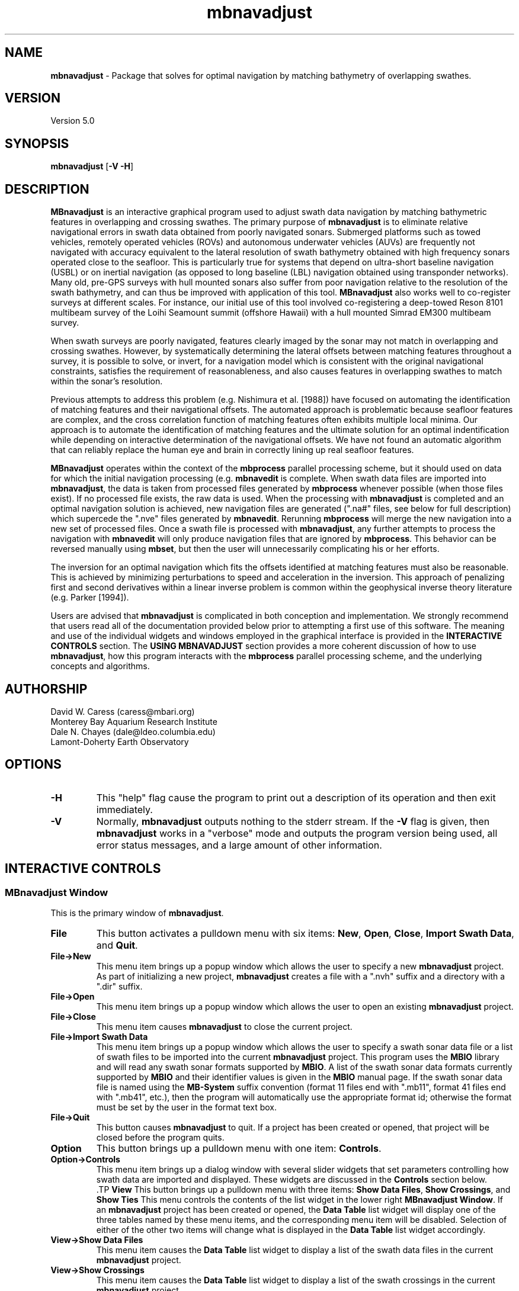.TH mbnavadjust l "16 May 2006" "MB-System 5.0" "MB-System 5.0"
.SH NAME
\fBmbnavadjust\fP - Package that solves for optimal navigation by
matching bathymetry of overlapping swathes.

.SH VERSION
Version 5.0

.SH SYNOPSIS
\fBmbnavadjust\fP [\fB-V -H\fP] 

.SH DESCRIPTION
\fBMBnavadjust\fP is an interactive graphical program used to
adjust swath data navigation by matching bathymetric features
in overlapping and crossing swathes. The primary purpose of
\fBmbnavadjust\fP is to eliminate relative navigational errors in swath
data obtained from poorly navigated sonars. Submerged platforms
such as towed vehicles, remotely operated vehicles (ROVs) and
autonomous underwater vehicles (AUVs) are frequently not navigated 
with accuracy equivalent to the lateral resolution of 
swath bathymetry obtained with high frequency sonars operated
close to the seafloor. This is  particularly true for systems
that depend on ultra-short baseline navigation (USBL) or on
inertial navigation (as opposed to long baseline (LBL) navigation
obtained using transponder networks). Many old, pre-GPS surveys with 
hull mounted sonars also suffer from poor navigation relative to the 
resolution of the swath bathymetry, and can thus be improved with 
application of this tool. \fBMBnavadjust\fP also works well to 
co-register surveys at different scales. For instance, our
initial use of this tool involved co-registering a deep-towed Reson
8101 multibeam survey of the Loihi Seamount summit (offshore Hawaii)
with a hull mounted Simrad EM300 multibeam survey. 

When swath surveys are poorly navigated, features clearly imaged
by the sonar may not match in overlapping and crossing swathes.
However, by systematically determining the lateral offsets between
matching features throughout a survey, it is possible to solve,
or invert, for a navigation model which is consistent with the
original navigational constraints, satisfies the requirement
of reasonableness, and also causes features in overlapping swathes
to match within the sonar's resolution. 

Previous attempts to address this problem (e.g. Nishimura et al. [1988])
have focused on automating the identification of matching features
and their navigational offsets. The automated approach is 
problematic because seafloor features are complex, and the
cross correlation function of matching features often exhibits
multiple local minima. Our approach is to automate the identification
of matching features and the ultimate solution for an optimal
indentification while depending on interactive determination of
the navigational offsets. We have not found an automatic algorithm
that can reliably replace the human eye and brain in correctly 
lining up real seafloor features.

\fBMBnavadjust\fP operates within the context of the \fBmbprocess\fP
parallel processing scheme, but it should used on data for which
the initial navigation processing (e.g. \fBmbnavedit\fP is complete.
When swath data files are imported into \fBmbnavadjust\fP, the data is
taken from processed files generated by \fBmbprocess\fP whenever
possible (when those files exist). If no processed file exists,
the raw data is used. When the processing with \fBmbnavadjust\fP
is completed and an optimal navigation solution is achieved, new
navigation files are generated (".na#" files, see below for full
description) which supercede the ".nve" files
generated by \fBmbnavedit\fP. Rerunning \fBmbprocess\fP will merge
the new navigation into a new set of processed files. Once
a swath file is processed with \fBmbnavadjust\fP, any further attempts
to process the navigation with \fBmbnavedit\fP will only produce
navigation files that are ignored by \fBmbprocess\fP. This behavior
can be reversed manually using \fBmbset\fP, but then the user will
unnecessarily complicating his or her efforts.

The inversion for an optimal navigation which fits the offsets identified
at matching features must also be reasonable. This is achieved by
minimizing perturbations to speed and acceleration in the inversion.
This approach of penalizing first and second derivatives within
a linear inverse problem is common within the geophysical
inverse theory literature (e.g. Parker [1994]).

Users are advised that \fBmbnavadjust\fP is complicated in both
conception and implementation. We strongly recommend that users
read all of the documentation provided below prior to attempting
a first use of this software.
The meaning and use of the individual widgets and windows employed in
the graphical interface is provided in the \fBINTERACTIVE CONTROLS\fP
section. The \fBUSING MBNAVADJUST\fP section provides a more coherent 
discussion of how to use \fBmbnavadjust\fP, how this program interacts
with the \fBmbprocess\fP parallel processing scheme, and the underlying
concepts and algorithms.

.SH AUTHORSHIP
David W. Caress (caress@mbari.org)
.br
  Monterey Bay Aquarium Research Institute
.br
Dale N. Chayes (dale@ldeo.columbia.edu)
.br
  Lamont-Doherty Earth Observatory

.SH OPTIONS
.TP
.B \-H
This "help" flag cause the program to print out a description
of its operation and then exit immediately.
.TP
.B \-V
Normally, \fBmbnavadjust\fP outputs nothing to the stderr stream.
If the \fB-V\fP flag is given, then \fBmbnavadjust\fP 
works in a "verbose" mode and
outputs the program version being used, all error status messages, 
and a large amount of other information.

.SH INTERACTIVE CONTROLS

.SS MBnavadjust Window
This is the primary window of \fBmbnavadjust\fP.

.TP
.B File
This button activates a pulldown menu with six items:
\fBNew\fP, \fBOpen\fP, \fBClose\fP, 
\fBImport Swath Data\fP, and \fBQuit\fP. 

.TP
.B File->New
This menu item brings up a popup window which allows the user to
specify a new \fBmbnavadjust\fP project. As part of initializing
a new project, \fBmbnavadjust\fP creates a file with a ".nvh"
suffix and a directory with a ".dir" suffix.
.TP
.B File->Open
This menu item brings up a popup window which allows the user to
open an existing \fBmbnavadjust\fP project.
.TP
.B File->Close
This menu item causes \fBmbnavadjust\fP to close the current project.
.TP
.B File->Import Swath Data
This menu item brings up a popup window which allows the user to
specify a swath sonar data file or a list of 
swath files to be imported into the current
\fBmbnavadjust\fP project.
This program uses the \fBMBIO\fP library and 
will read any swath sonar 
formats supported by \fBMBIO\fP. A list of the swath sonar data
formats currently supported by \fBMBIO\fP and their
identifier values is given in the \fBMBIO\fP manual page. 
If the swath sonar data file is named using the \fBMB-System\fP
suffix convention (format 11 files end with ".mb11", format
41 files end with ".mb41", etc.), then the program will
automatically use the appropriate format id; otherwise the
format must be set by the user in the format text box.
.TP
.B File->Quit
This button causes \fBmbnavadjust\fP to quit. If a project has been
created or opened, that project will be closed before the program
quits.
.TP
.B Option
This button brings up a pulldown menu with one item: \fBControls\fP.
.TP
.B Option->Controls
This menu item brings up a dialog window with several slider widgets
that set parameters controlling how swath data are imported and displayed.
These widgets are discussed in the \fBControls\fP section below.
 .TP
.B View
This button brings up a pulldown menu with three items: 
\fBShow Data Files\fP, \fBShow Crossings\fP, and \fBShow Ties\fP
This menu controls the contents of the list widget in the lower
right \fBMBnavadjust Window\fP. If an \fBmbnavadjust\fP project
has been created or opened, the \fBData Table\fP list 
widget will display one of
the three tables named by these menu items, and the corresponding
menu item will be disabled. Selection of either of the other two
items will change what is displayed in the \fBData Table\fP list
widget accordingly.
.TP
.B View->Show Data Files
This menu item causes the \fBData Table\fP list widget to display a list of the swath
data files in the current \fBmbnavadjust\fP project. 
.TP
.B View->Show Crossings
This menu item causes the \fBData Table\fP list widget to display a list of the swath
crossings in the current \fBmbnavadjust\fP project. 
.TP
.B View->Show Ties
This menu item causes the \fBData Table\fP list widget to display a list of the tie points
in the current \fBmbnavadjust\fP project. 
.TP
.B Action
This button brings up a pulldown menu with four items: 
\fBFix File\fP, \fBUnfix File\fP, \fBGenerate Contours\fP, \fBAnalyze Crossings\fP, 
and \fBInvert Navigation\fP
This menu controls the contents of the list widget in the lower
right \fBMBnavadjust Window\fP. If an \fBmbnavadjust\fP project
has been created or opened, the \fBData Table\fP list 
widget will display one of
the three tables named by these menu items, and the corresponding
menu item will be disabled. Selection of either of the other two
items will change what is displayed in the \fBData Table\fP list
widget accordingly.
.TP
.B Action->Fix File
This menu item causes \fBmbnavadjust\fP to treat the navigation of
a selected swath data file as fixed. This option is only activated
when the \fBData Table\fP list widget shows a list of the imported
swath files and one currently unfixed file has been selected by
clicking in that list.
.TP
.B Action->Unfix File
This menu item causes \fBmbnavadjust\fP to treat the navigation of
a selected swath data file as unfixed. This option is only activated
when the \fBData Table\fP list widget shows a list of the imported
swath files and one currently fixed file has been selected by
clicking in that list.
.TP
.B Action->Generate Contours
This menu item causes \fBmbnavadjust\fP to pre-generate contours
for all data sections that are currently associated with crossings.
This will greatly increase the speed with which crossings are
loaded into the "Nav Err" window. This process will likely take
a long time.
.TP
.B Action->Analyze Crossings
This menu item causes \fBmbnavadjust\fP to load and display the first
crossing in the "Nav Err" window.
.TP
.B Action->Invert Navigation
This menu item causes \fBmbnavadjust\fP to invert for an optimal
navigation solution that fits the offsets defined at the navigation
tie points while minimizing speed and acceleration. This option is
only activated when all of the crossings in the current
\fBmbnavadjust\fP project have been analyzed interactively.
.TP
.B About
This button brings up a pulldown menu with one item: \fBAbout\fP.
.TP
.B About->About
This menu item brings up a popup window that displays the program's
name, authors, and version. Clicking the \fBDismiss\fP button will
close the window.
.TP
.B Data Table
This list widget displays one of three tables of information regarding
the current \fBmbnavadjust\fP project. These tables are a list of the
imported swath data files, a list of the identified crossing swathes, and
a list of the navigation tie points defined interactively by the user.
The \fBView\fP pulldown menu allows the user to set which table is displayed.

The file list will look something like:
.br
 0   15  free  0.0  0.0 mbari_1998_53.mb57
 1    4  free  0.0  0.0 mbari_1998_54.mb57
 2    2  free  0.0  0.0 mbari_1998_55.mb57
 3    2  free  0.0  0.0 mbari_1998_56.mb57
 4   16  free  0.0  0.0 mbari_1998_57.mb57
 5    4 fixed  0.0  0.0 mbari_1998_58.mb57
 6    3  free  0.0  0.0 mbari_1998_59.mb57
 7    3  free  0.0  0.0 mbari_1998_60.mb57
 8   13  free  0.0  0.0 mbari_1998_61.mb57
.br
Here the first column is the file counter and the second is
the number of sections extracted from this file. The third
column normally is "free", but may show "fixed" if the navigation
for a file has been set to be fixed (this forces \fBmbnavadjust\fP 
to adjust the other swath data navigation relative to that of the
fixed file or files).The fourth and fifth columns show any heading
or roll bias offsets in degrees applied to the swath data for that file. 
The sixth column gives the name of the swath data file imported into
\fBmbnavadjust\fP. Note that the name shown here is that of the "raw"
swath file. The data imported by \fBmbnavadjust\fP is, 
if possible, extracted from a "processed" swath file 
generated by \fBmbprocess\fP rather than the
associated "raw" file.

The crossing list will look something like:
.br
 *    0 001:000 000:013  1
 -    1 001:001 000:013  0
 *    2 002:000 001:002  3
 *    3 002:001 001:000  1
 *    4 002:001 001:001  1
 U    5 002:001 001:002  0
 *    6 004:000 003:001  1
.br
Here the first column indicates the processing status for the
crossing. If the status flag is "U", then no tie points have been
set for the crossing, but the crossing has also not been explicitely
skipped. New crossings always show a "U" flag prior to being
inspected by a user. The second column is the crossing counter. The
third and fourth columns identify the swath data sections that overlap
in this crossing. Each are identified by their file id and section id
separated by ":". The fifth, and last column gives the number of tie
points that have been defined for each crossing. New crossings always
begin with 0 tie points prior to be inspected by a user.

The tie point list will look something like:
.br
    0  0 001:000:01 000:013:03     0.00     0.00     0.56    -0.30
    2  0 002:000:04 001:002:03   -19.47   -25.96     5.66    15.07
    2  1 002:000:06 001:002:01   -12.97     6.49     1.04    -3.37
    2  2 002:000:05 001:002:02   -12.97     6.49    -0.09    -7.26
    3  0 002:001:04 001:000:00     0.00     0.00    -1.87     0.91
    4  0 002:001:02 001:001:02    -6.41     6.41    -0.59    -1.93
    6  0 004:000:02 003:001:01     0.00     0.00     0.00    -0.62
.br
Here the first column indicates the crossing which contains the tie point,
and the second column shows which tie point (of those defined for that
crossing) is displayed in a particular line. The third and fourth columns
identify the navigation control points of the tie point. The navigation
control points are specified by file, section, and nav point numbers separated
by ":". The fifth and sixth columns are the longitude and latitude offsets (in
meters) set interactively by the user. These represent the distance the second
navigation control point must be moved relative to the first in order to make
the bathymetry in the two swathes match. The last two columns are nonzero only
after an inversion for an optimal navigation solution has been performed. These
represent the residual, or difference, between the offset calculated for this tie
point in the inversion and that set by the user 
(displayed in the fifth and sixth columns).

If the file list is displayed and one file is selected by clicking in
the list, then the user can fix or unfix the navigation of that file using
the <Action->Fix File> or <Action->Unfix File> pulldown menu items.
If either the crossing list or the tie point list are displayed, selecting
one crossing or one tie point by clicking in the list widget will cause
the specified crossing to be loaded and displayed in the \fBNav Err\fP
window.

.SS Controls Window
This dialog window is brought up by clicking the \fBOption->Controls\fP
menu item in the \fBMBnavadjust Window\fP. This window includes two slider
widgets setting data importation parameters, four slider widgets setting 
data display parameters, a button to apply any changes, and a button to
dismiss the window.

.TP
.B Max Section Length (km)
When \fBmbnavadjust\fP imports swath data, it breaks each data file
up into a set of sections, or pieces. The geographical coverages of all sections 
are then compared to determine where swathes overlap or cross. This control
sets the section track length. The ideal section length varies with the sonar
altitude and ping rate. If the section length is too short, there will be too
many small sections and an excessive number of crossings to analyze. If the
section length is too large, individual sections will be slow to load and display.
.TP
.B Max # Soundings in Section
This slider widget sets an additional or alternative control on swath data section size: the
maximum number of soundings (not pings) that may be included in a given section. For some
datasets, it may be more convenient to use the number of soundings rather than the track
length as the criterea for breaking files up into sections.
.TP
.B Decimation
When swath bathymetry sections are displayed in the \fBNav Err\fP window,
the primary display consists of bathymetric contours. 
The time required for calculating these
contours is linear with the number of soundings. This slider allows users to 
decimate the pings used for the contour displays. If the decimation is set
to 1, all soundings are used. If the decimation is set to 2, the soundings from
every second ping are used for contouring.
.TP
.B Contour Interval (m)
This slider widget sets the depth interval in meters for the bathymetric contours.
.TP
.B Color Interval (m)
This slider widget sets the the depth interval in meters at which the
color of the bathymetric contours changes. The contours are generated in four
colors: black, red, green, and blue. The color interval should be a multiple
of the contour interval.
.TP
.B Tick Interval (m)
This slider widget sets the depth interval in meters at which contours have
downhill facing tickmarks. The tick interval should be a multiple of the contour
interval.
.TP
.B Precision (m)
This slider widget sets the target inversion precision in meters as measured
by the standard deviation misfit of the tie point offsets. See the Details of 
the Inversion section below to learn how this value affects the inversion.
.TP
.B Apply
This button applies any changed values in the slider widgets of the \fBControls Window\fP.
If the \fBControls Window\fP is closed without the \fBApply\fP button being clicked, all
changes to the values controlled by the sliders are lost.
.TP
.B Dismiss
This button closes the \fBControls Window\fP.

.SS Nav Err Window
This window allows users to interactively inspect crossing swathes,
define navigation tie points where bathymetric features can be matched,
and set the navigation offsets at those tie points. This window can
be brought up in a number of ways. If one pulls down the
menu option <Action->Analyze Crossings>, then the "Nav Error" window 
will come up with the first crossing loaded. Alternatively, if the
<View->Show Crossings> menu item has been selected so that a table of
crossings is displayed, clicking once on any of the crossing items in
this tabel will bring up the  "Nav Error" window with that crossing loaded.
Similarly, if tie points have been established and the tie point table
displayed by selecting the <View->Show Ties> menu item, then clicking on
any of the tie items this table will bring up the "Nav Error" window 
and load the crossing that includes the selected tie point. If the
"Nav Error" window is already displayed, clicking on crossing or tie items
in the display tables will load the selected crossing in place of whatever
crossing was previously shown.

The Nav Err window includes a number of button widgets and two display
canvases. The larger display to the right shows bathymetric contour maps
of the overlapping swathes overlain by navigation tracks and any tie points
that have been defined for the current crossing. The smaller canvas on the
lower left shows the RMS bathymetry misfit between the two swathes. 

.TP
.B Contour Display
This canvas displays color bathymetric contours from both overlapping
swathes in the current swath crossing. Initially, the display is scaled
so that the entire area covered by the current crossing is visible. The 
bathymetric contours of the second swath can be moved relative to those
of the first by dragging with the left mouse button in the canvas. The
current navigational offset changes as the contours shift. The location 
of the current offset also changes simultaneously on the misfit plot. The
user can display a subregion of the current map by dragging a rectangle in the canvas 
with the middle mouse button. This zoom operation can be repeated as many times
as desired. The right mouse button is used to set the location of the current
navigational tie point. When the right mouse button is clicked on a point in
the contour map, the closest navigation control points from each swath to 
that position are selected for the current tie point. In practice, the user
should right-click on the bathymetric feature being matched to set the
tie point correctly.
.TP
.B Misfit Display
This canvas shows a color two dimensional plot of the RMS bathymetric misfit
between the two overlapping swathes. The misfit is shown as a function
of relative lateral offsets between the two  swathes.  Put
another  way,  the misfit plot shows how good, or bad, the
misfit becomes as one moves one swath relative to another.
The  lowest misfit values are shown in red; higher misfits
are shown in blues to purples. The location of the minimum
misfit  is  marked by a black "X", and the location of the
current navigation offset is shown by a small  red  square
with a black outline. If an inversion has been performed, a
small black "+" will mark the location of the offset calculated
by the inversion. If a user clicks in the Misfit Display, the
location of the cursor is taken as the new navigation offset
and the red square moves to that location. Simultaneously, the
bathymetric contours in the Contour Display shift to reflect
the new offset.
.TP
.B Settings
This button brings up a pulldown menu with two items: \fPBiases\fP and \fBContoursB
.TP
.B Settings->Biases
This menu item brings up a dialog window with several slider widgets
that set roll and heading bias values.
These widgets are discussed in the \fBBiases\fP section below.
.TP
.B Settings->Contours
This menu item brings up a dialog window with several slider widgets
that set parameters controlling how swath data are imported and displayed.
These widgets are discussed in the \fBControls\fP section above.
.TP
.B Previous
Clicking this button causes the Nav Err window to load and display the previous crossing.
.TP
.B Next
Clicking this button causes the Nav Err window to load and display the next crossing.
.TP
.B Next Unset
Clicking this button causes the Nav Err window to load and display the next crossing which
has no tie points set and has not been explicitely skipped.
.TP
.B Full Size
Clicking this button causes the contour display to resize so that it shows the entire area
covered by the swath sections in the current crossing.
.TP
.B Select Tie
If more than one navigation tie point has been defined for a crossing,
then only one tie point can be active at any time. The navigation control points of the
active tie points will be displayed as red boxes, and those of any inactive
tie points will be shown as smaller red boxes. This button changes the active tie point.
Repeatedly clicking this button will cycle through all of the tie points in the
current crossing. Note that each tie point has its own offset defined, so in general
the positions of the bathymetric contours will change as the active tie point changes.
.TP
.B Set Offset
This very important button causes the current navigational offset to be set for the
current tie point and crossing. This button is the only way that the navigational offsets
are actually applied to the \fBmbnavadjust\fP project. If the user closes the Nav Err window, 
changes the loaded crossing, or changes the active tie point without clicking <Set Offset>,
whatever navigational offset was viewed will be lost. Tie points are displayed in yellow
once they are set, and in red when either the navigational offset or the navigation
points have been changed but not yet set.
.TP
.B Zero Offset
This button sets the current navigational offset to zero meters longitude and zero meters latitude.
.TP
.B Add Tie
This button adds a new tie point for the current crossing and makes this new tie point
active. The tie point initially adopts the current navigational offset.
.TP
.B Delete Tie
This button deletes the current active tie point.
.TP
.B Skip Crossing
This button indicates that no good tie points can be defined for the current crossing.
The program \fBmbnavadjust\fP will not allow an inversion to be calculated until all crossings
either have tie points defined or have been explicitely skipped.
.TP
.B Reset Offset
This button resets the working or current navigational offset to that saved for the current
crossing and active tie point.
.TP
.B Dismiss
This button closes the Nav Err window.
.TP
.B Minimum Misfit
This button shifts the current offset to the value identified as the minimum misfit in
the current misfit display. The minimum misfit is always shown as a black X on the 
color misfit plot.
.TP
.B Center on Zero Offset
This button causes the misfit plot to be regenerated using a zero navigational offset as the plot origin.
.TP
.B Center on Current Offset
This button causes the misfit plot to be regenerated using the current navigational offset as the plot origin.

.SS Biases Window
This dialog window is brought up by clicking the \fBSettings->Biases\fP
menu item in the \fBNav Err Window\fP. The controls allow users to set
roll and heading bias (or offset) values to be a applied to some or all of
the swath bathymetry in the \fBmbnavadjust\fP project. Under most circumstances,
roll bias and pitch bias problems should be resolved before swath data are
imported into \fBmbnavadjust\fP. However, these settings make it possible to
deal with bias issues if they are discovered during the navigation adjustment
process. This window includes two toggle
buttons to set the bias mode, four slider widgets to set the bias parameters, 
a button to apply the bias settings to all swath files, a button to apply the bias
settings to the current swath file, and a button to
dismiss the window.

.TP
.B Same Biases (km)
This toggle button sets the bias mode so that the heading and roll bias is identical
for both swath data sections in the current crossing. The <Different Biases> toggle
is deselected when this toggle is selected.
.TP
.B Different Biases (km)
This toggle button sets the bias mode so that the heading and roll bias can be
different between the two swath data sections in the current crossing.  The <Same Biases> toggle
is deselected when this toggle is selected.
.TP
.B Section 1 Biases (deg) -> Heading
This slider widget sets the heading bias for swath section 1. The 
.TP
.B Section 1 Biases (deg) -> Roll
This slider widget sets the roll bias for swath section 1.
.TP
.B Section 2 Biases (deg) -> Heading
This slider widget sets the heading bias for swath section 2.
.TP
.B Section 2 Biases (deg) -> Roll
This slider widget sets the roll bias for swath section 2.
.TP
.B Apply to All Files
This button sets the current heading and roll bias values as the
bias values for all swath files in the \fBmbnavadjust\fP project.
This button is only enabled when the <Same Biases> toggle is selected.
.TP
.B Apply
This button sets the current heading and roll bias values as the
bias values for the swath sections in the current crossing. The bathymetry
contours and misfit plot are recalculated and redisplayed using the
new bias values.
.TP
.B Dismiss
This button closes the \fBControls Window\fP.


.SH USING MBNAVADJUST 1: IMPORTING DATA
Users begin using \fBmbnavadjust\fP by starting up the program
on the command line:
.br
 	mbnavadjust
.br
In order to get started, one must either open an existing
\fBmbnavadjust\fP project or initialize a new one. Both options
are available under the <File> menu with the <File->New> and <File->Open>
menu buttons. When one pulls down the <File->New> option, a dialog opens
that allows navigation of the filesystem and specification of 
a project name. Whatever project location and name is chosen,
a directory "{project_path}/{project_name}.dir" and a file
"{project_path}/{project_name}.nvh" will be created. Once
a project exists and has been opened, swath data can be imported and then
analyzed. To open an existing \fBmbnavadjust\fP project, click
the <File->Open> option and select the corresponding "*.nvh" file.

The main \fBmbnavadjust\fP window displays basic information in a set of
labels in the upper left, including the open project name, the number of
files imported, the number of crossings found, the number of crossings
analyzed, the number of navigation tie points set, and whether an
up-to-date inversion for optimal navigation has been performed. A scrollable
text window in the lower left displays messages regarding all actions
performed by the program during the current session. Another scrollable
window on the right displays one of three tables of information according
a user selection under the <View> menu. The three choices are a table
of the imported swath files, a table of the swath crossings, and a table
of the interactively defined navigation tie points. If no swath data has
yet been imported, then the all of the tables will be empty. Once some data
files are imported, the swath file table will have entries and
some number of crossings will be defined (assuming that 
swathes do overlap and cross), but no tie points will yet be defined.

In order to import swath data into an \fBmbnavadjust\fP project,
pull down the <File->Import Swath Data> menu item. A file selection
dialog will appear. Swath data can be imported in single files or through
datalists (see the \fBMB-System\fP manual page for a description
of recursive datalists). As with other \fBMB-System\fP programs, the format
id will be automatically determined if possible for each file selected.
If a filename does not follow the the \fBMB-System\fP naming convention, the
user may need to manually set the format id in the appropriately labeled
dialog text widget. 

Each file that is imported is broken into
a number of sections. The maximum size of the sections in line length or
in number of soundings is set in a dialog opened by clicking on 
<Option->Controls>. Navigation control points are selected at regular
intervals within each section. The control point distance interval is 
approximately  one tenth of the specified segment length, so there are 
up to 11 control points for each section. The data for each section is 
written as a format 71 bathymetry-only file in the "*.dir" directory. 
As the files are imported, the areal extent of each section is 
compared to the other sections. Any pair of sections that overlap
is added to a list of crossings to be investigated graphically. This list
can be displayed by pulling down the <View->Show Crossings> menu item.

As the user later works through the crossings, he or she will will define tie points
whenever the overlapping bathymetry allows the navigational offset
to be determined reliably. Each tie point will reference two of the navigation
control points, one from each swath in the crossing. 
Ultimately, some crossings will allow one, or in some case multiple tie 
points to be defined. Other crossings will still have no tie points, either
because the swathes don't really overlap or because there aren't any
distinctive features to match. When all of the crossings have been inspected, 
then the user can invoke inversion for an optimal navigation solution. 

.SH USING MBNAVADJUST 2: INSPECTING CROSSINGS

.SS Bringing Up The Nav Error Window

The heart of \fBmbnavadjust\fP is the interactive inspection of the
swath crossings. One can bring up the crossing inspection window
(entitled "Nav Error") in a number of ways. If one pulls down the
menu option <Action->Analyze Crossings>, then the "Nav Error" window 
will come up with the first crossing loaded. Alternatively, if the
<View->Show Crossings> menu item has been selected so that a table of
crossings is displayed, clicking once on any of the crossing items in
this tabel will bring up the  "Nav Error" window with that crossing loaded.
Similarly, if tie points have been established and the tie point table
displayed by selecting the <View->Show Ties> menu item, then clicking on
any of the tie items this table will bring up the "Nav Error" window 
and load the crossing that includes the selected tie point. If the
"Nav Error" window is already displayed, clicking on crossing or tie items
in the display tables will load the selected crossing in place of whatever
crossing was previously shown.

The speed with which crossing are loaded into the "Nav Err" window is
considerably limited by the contouring calculations. The <Action->Generate Contours>
option causes \fBMBnavadjust\fP to pre-calculate the contours for all of
the crossings using the current contour interval settings. This option is
initially time consuming, but greatly increases the speed of interactively
analyzing the crossings.

Once the "Nav Err" window is displayed, the user can also move through
the crossings by clicking on the <Previous>, <Next>, and <Next Unset>
buttons. The <Previous> and <Next> buttons will load the previous or
next, respectively, crossings in the crossing list. As discussed below,
each crossing must ultimately be "resolved" by either having one or
more navigation offsets set at particular "tie points", or by being
"skipped" because no matchable seafloor features are found. The <Next Unset>
button will load the next crossing that has not been resolved.
To close the "Nav Err" window, click the <Dismiss> button.

.SS Interactively Matching Seafloor Features

The "Nav Error" window is complicated in appearance, and
regrettably complicated in function also.
The purpose is to allow the user to determine if any seafloor features
can be confidently matched in the overlapping swathes. If so, one or more
tie points can be defined. In order to ease the identification of matching
features, two simultaneous displays are provided. 
The larger plot on the right consists of overlain
bathymetric contours derived from each of the two swathes. The smaller
canvas on the left shows a color two dimensional plot 
of the RMS misfit between the two swathes. The misfit is shown
as a function of relative lateral offsets between the two swathes. Put another
way, the misfit plot shows how good, or bad, the misfit becomes as one moves
one swath relative to another. The lowest misfit values are shown in red; higher
misfits are shown in blues to purples. The location of the minimum misfit is
marked by a black "X", and the location of the current navigation offset is
shown by a small red square with a black outline.

The interactive aspect of the "Nav Error" window works simultaneously
in both displays. If the user holds down the left mouse button in the
contour plot and moves the cursor, the bathymetry contours from one swath
will move along with the cursor. In this way, the user can move one of the
swathes around relative to the other until the contours line up and features
match. As the contours move, the red square showing the current offset location
also moves on the misfit plot. The user can thus visually relate the contour matching
to the misfit function. The combination of these two displays greatly improves
a user's ability to reliably determine navigational offsets (and to conclude
where navigational offsets cannot be determined).

The "Nav Err" window includes two buttons that are particularly useful during
efforts to match seafloor features. The <Minimum Misfit> 
button below the misfit display will cause 
\fBmbnavadjust\fP to set the current navigational offset to that
associated with the smallest misfit for the current misfit display. This button
is often used first to get close to the right offsets.
The <Zero Offset> button above the contour display will return both displays
to a state of zero navigational offset. 

The relationship between the contoured bathymetry and the misfit plot
is usually quite clear. If a strongly matching seafloor feature
exists, then a distinct minimum will show up in the misfit plot. If the navigation
is good and the feature already matches, then the misfit minimum will be located
at the center of the plot, corresponding to an offset that is zero distance in
both the east-west and north-south directions. If the navigation is bad, then
the misfit minimum will be offset from the origin, and the offset vector
will correspond to how far and what direction one must move one swath so that
the features in both swathes match. In cases where there is no distinctive
seafloor feature to match, the misfit plot will not display a strong
minimum and it will be impossible to determine the relative navigational
offset. Alternatively, the existence of multiple similar features can
produce multiple local minima in the misfit map. In this case, the ambiguity
between multiple possible solutions prevents the determination of the 
navigational offset. We have found that combining both contour
and misfit displays allows interactive, visually based decision making that
is more generally reliable than any automated scheme we can devise.

Navigational offsets can only be used when they are associated with specific
points on the overlapping swath navigation. These points are called "tie points".
All crossings will begin with no tie points, and users can generate one or more
tie points for any crossing as required.
The creation and manipulation of tie points is discussed in detail in a later section.

It is also important to understand that any apparent navigation offset observed
in the contour and misfit plots is relative. It may turn
out that both swathes are poorly navigated and have to be moved, or that all
of the offset can be applied to one swath or the other. The set of decisions about
how to distribute the relative navigation offsets among the affected swath files
intrinsically involves speed and acceleration changes. Fortunately, 
we are able to formulate the automated inversion process discussed below to obtain an 
optimal navigation solution.

.SS Display Controls

The user controls the appearance of the bathymetry contour plot.
The contours are generated at regular intervals in depth, and also change
color and are annotated with downhill facing tickmarks at regular intervals.
A controls dialog brought up by clicking on the <Settings->Contours> button
allows the user to set the contour, color change, and tickmark intervals. This
same dialog also sets a decimation parameter that causes the contours to be
calculated from fewer soundings (the data are decimated by ignoring pings). The application of
decimation may speed up the crossing loadings, but is not generally recommended
unless the bathymetry is strongly oversampled.

Users may also use a "zoom" feature to focus on small areas in the contour plot.
The center mouse button is used to drag a box over a region of interest in the
contour plot. When the center button is released, both the contour and misfit plots
are regenerated to show the smaller area. 
Users may zoom as many times in succession as
desired. One cannot undo the individual zoom events, but clicking the <Full Size>
button in the "Nav Err" window will cause the plots to show the original, full
area covered by the two swathes in the current crossing.

The misfit plot represents lateral offsets scaled according to the current
contour plot display. Specifically, the width and height of the misfit plot
correspond to one half the width and height of the bathymetry contour plot.
When the bathymetry plot area changes due to a zoom event, the misfit is 
recalculated and redisplayed centered around the current offset. The color map 
used for the misfit display is automatically scaled according to the
minimum and maximum misfit values.

.SS Setting Crossing Ties and Offsets

In order to actually set the relative navigational offset between two particular
points on overlapping or crossing swathes, the user must first create a tie point.
This is accomplished by clicking on the <Add Tie> button in the "Nav Err" window.
Once a tie point exists, it will be shown on the contour plot as two 
yellow or red-filled, black
outlined squares connected by a thin black line. Each of the squares 
is located along one of the swath navigation tracks, and represents one of
the navigation control points defined during data importation. 
There can be multiple tie points for each crossing, and
each one is created by clicking on the <Add Tie> button. 

Only one tie point
will be active at any time. The active tie point is displayed with larger boxes
(the inactive tie points are only 1/4 the size. If only one tie point has been
defined, it will always be active. If more than one tie point exists, 
clicking on the <Select Tie> button in the "Nav Err" window will change the
active tie point to the next in the list for the displayed crossing 
(the tie points are selected in the order in which they were
created). If the user wishes to delete a tie point, then click <Select Tie> until
the undesirable tie point is active, and then click <Delete Tie>.
The active tie point will be
displayed in red fill if either the associated navigation
control points or the navigational offset have been changed since it was
created or last set. If the active tie point is up-to-date, then it will
be displayed in yellow fill. Each new tie point is initially displayed
in yellow. All inactive tie points will be shown in yellow fill.

When viewing a crossing with one or more tie points, the offsets displayed are
associated with the current tie point. As one moves the contours to match
overlapping features, it is important to remember that the navigational
offset will be applied to the navigation points indicated for the current
tie. Thus, the feature being matched should derive from data (soundings)
associated with those particular points on the shiptrack. This is
accomplished by clicking on the bathymetric feature in the contour display 
with the right mouse button. The "right-click" causes \fBmbnavadjust\fP to
find the soundings from each swath that are closest to the point clicked, and
then to shift the current tie point to the navigation points on each swath 
that include these soundings (that is, the navigation points associated with
the sonar pings that include the closest soundings).

In order to set, and save, a navigational offset that causes a bathymetric
feature to be matched in overlapping swathes, the user must click the
<Set Offset> button above the contour display. If a user changes 
the active tie point or loads a different crossing
without clicking <Set Tie>, then no offset information will be saved.
Conversely, for any crossing with one or more tie points, 
the <Reset Offset> button will reset the navigational
offset to the last value set for the current crossing and tie point.

So, in practice, setting navigational offsets that will be used in obtaining
an optimal navigation solution involves the following steps:
.br
 	1. Identify a bathymetric feature with 
 	   overlapping data so that it can be 
 	   matched.
 	2. Create a tie point by clicking the 
 	   <Add Tie> button.
 	3. Set the tie point location by right
 	   -clicking on the feature.
 	4. If necessary, zoom the display to 
 	   focus on the bathymetric feature 
 	   of interest by dragging a box
 	   with the middle mouse button.
 	5. Adjust the offsets so that the 
 	   feature is matched in both swathes 
 	   (operating in the contour display, 
 	   the misfit display, or both).
 	6. Click the <Set Offset> button.
.br
These steps should be followed for every feature that can be matched
in overlapping swathes. 

In some cases, the user will find it useful
to create and set multiple tie points in a single crossing. Other crossings
may not allow any features to be matched. Users should click the 
<Skip Crossing> button on crossings that do not allow one or more offsets
to be determined. In fact, \fBmbnavadjust\fP will 
only allow the calculation of a navigation
solution when all of the crossings have been acted on by either having tie
points set or by having been explicitly skipped.

Users should feel free to iterate any way they like during
crossing inspection. Crossings may be displayed as many
times as desired, and ties can be created, deleted, and
changed without restriction. Users may also quit \fBmbnavadjust\fP
and then later reopen the same project without losing any
information.

.SS Setting Fixed Files

In some instances, users will wish to fix certain datafiles so that the
navigation cannot be changed. This allows one to adjust the navigation
of the unfixed swath files so that the features match those of the fixed
files. In order to fix a swath file, the user first displays the table
of imported swath files in the main window by pulling down the 
<View->Show Data Files> menu option. The word "fixed" will be in the
table row for any file that has already been fixed. If a user selects
an unfixed file in the table, then pulling down the <Action->Fix File> 
menu option will, not surprisingly, fix the file. Similarly, selecting 
a fixed file and then pulling down the <Action->Unfix File> menu option 
will unfix that file.

.SH USING MBNAVADJUST 3: INVERTING FOR AN OPTIMAL NAVIGATION SOLUTION

.SS Performing the Inversion

Once the user has interactively analyzed all of the crossings
and closed the "Nav Err" window by clicking the <Dismiss> button,
the <Action->Invert navigation> button becomes enabled. Clicking
this button causes \fBmbnavadjust\fP to construct and solve
an inversion for the optimal navigation.

The inversion solves for navigation adjustments at each
navigation control point which satisfy the offsets at the tie points while
minimizing speed and acceleration. The speed and acceleration penalty is
set using a penalty weight value that may be varied. If the penalty weight
is large, the navigation adjustments may be smooth and small but not fit the
tie point offsets well. An infinite penalty weight produces uniformly
zero adjustments. In contrast, a small penalty weight allows the tie point offsets
to be fit as well as possible even if large speed and acceleration spikes
are a consequence. Hoever, even with a zero penalty weight the inversion may
not be able to exactly satisfy all of the tie point offsets. If some of 
the tie point offsets are conflicting (e.g. one tie point requires a navigation
control point to move to the west while another tie point requires a
move to the east), then the offsets cannot all be simultaneously fit
exactly.

The inversion is actually performed many times with different penalty weights,
and the "best" solution is selected and applied to the data. The details of
how the "best" solution is identified are given in the section "Details
of the Inversion" section below. A log of the inversion parameters, the results
from each of the inversion iterations, and detailed results from the final
inversion are output to the Message text window. The program then 
outputs an adjusted navigation file for each of the input swath files and
updates (or creates) the parameter file for each swath file so that
\fBmbprocess\fP will merge the adjusted navigation.

The output adjusted navigation files are named by adding a ".na#" suffix
to the original swath data filename. If a swath file imported into
\fBmbnavadjust\fP for the first time is named:
.br
 	mbari_1998_55.mb57
.br
then the adjusted navigation resulting from that project will be named:
.br
 	mbari_1998_55.mb57.na0
.br
If this file is imported into a second \fBmbnavadjust\fP project, the
result from inversion in that project will be:
.br
 	mbari_1998_55.mb57.na1
.br
In addition to generating the adjusted navigation, \fBmbnavadjust\fP also
sets the NAVADJMODE and NAVADJFILE values in the \fBmbprocess\fP
parameter file. In this case, the parameter file is named:
.br
 	mbari_1998_55.mb57.par
.br
and the processed swath file generated by running \fBmbprocess\fP is:
.br
 	mbari_1998_55p.mb57
.br
Refer to the \fBmbprocess\fP and \fBmbset\fP manual pages for details on
the control and use of \fBmbprocess\fP.

Note that the relevant parameter file settings will reflect the most recent 
inversion in \fBmbnavadjust\fP.
Users do need to be aware that the order of navigation processing is important
because, when possible, \fBmbnavadjust\fP imports existing processed data files.
The data within the \fBmbnavadjust\fP projects are not, however, updated when the
source data are updated. Consequently,
standard navigation processing should be completed and applied with \fBmbprocess\fP
before a swath file is imported into an \fBmbnavadjust\fP project. If a swath
file is to be used in multiple \fBmbnavadjust\fP projects, the first project
should be finalized and the results applied before data are imported into the
second.

.SS Fine-Tuning the Inversion

Once an inversion has been performed, the user should inspect the fit for each
of the tie points before accepting and applying the adjusted navigation. The relationship
between the interactively defined navigation offsets and the offsets associated with
the inversion can be investigated numerically in the tie points table or 
visually in the "Nav Err" window. 

We suggest first examining the tie points table
by pulling down the <View->Show Ties> menu item. This table shows, from left to
right, the identity of each tie point, the longitude and latitude offsets defined
by the user (in meters), and the longitude and latitude residuals, or 
differences between these offsets and those associated with the inversion (in meters). 
If any of these residuals are unexpectedly large, simply clicking on the table line
showing the suspect navigation tie will bring up the "Nav Err" window and load the
crossing including that navigation tie. Once an inversion is performed, the
"Nav Err" crossing displays show the inverted offset as a small '+' symbol
on the misfit plot. The user can then determine whether the
previously set navigation offset is truly required by the data. On occasion, one
discovers that the offset obtained in the inversion is as consistent with
the bathymetry as the offset originally set by the user. Once the offset values
have been adjusted as necessary, they can be reset by clicking on the
<Set Offset> button (just as in the earlier interactive sessions).

Once all of the suspect navigation ties have been inspected, and perhaps corrected,
another inversion can be generated using the revised set of offsets. In this way,
users can iterate over cycles of inversion and inspection until a satisfactory
(self-consistemt) solution is obtained. When the final inversion has been
performed, the user can then run \fBmbprocess\fP on all of the affected swath data
files to produce a set of processed files incorporating the optimally adjusted
navigation. Once again, we emphasize that users should always finalize an
\fBmbnavadjust\fP project before importing affected swath data into another
\fBmbnavadjust\fP project.

.SS Details of the Inversion

The inversion is constructed as a sparse overdetermined least squares
matrix problem. Suppose we have N navigation control points in all of the 
swath files and have defined M tie points. The form of the problem is:
.br
 
.br
 	\fBA\fP \fBX\fP = \fBD\fP
.br
 
.br
Here \fBX\fP is the vector of unknowns, which happen to be the changes in the longitude
and latitude values of all of the navigation control points. So, there
are 2N unknowns. Note that we
do not solve directly for longitude and latitude, but rather for the change,
or perturbation, to the longitude and latitude values. 
The matrix \fBA\fP contains 2N columns corresponding to
the unknowns and a row for each of the constraints we can apply to
the navigation adjustment problem. The number of elements in the "data"
vector \fBD\fP also corresponds to the number of constraints. 
We apply four sets of constraints in this inverse problem:
.br
 	1) Fixed navigation points
.br
 	2) Penalize speed (first derivative)
.br
 	3) Penalize acceleration (second derivative)
.br
 	4) Fit navigation offsets at tie points

The first kind of constraint is simply expressed as:
.br
  
.br
 	XLONj = 0
.br
  
.br
	XLATj = 0
.br
  
.br
where XLONj is the longitude change 
and XLATj is the latitude change for the "j"th navigation control point.

The second contraint (speed) is also one of minimization:
.br
  
.br
 	-XLONj + XLONj+1
.br
 	----------------  = 0
.br
 	    -Tj + Tj+1
.br
  
.br
 	-XLATj + XLATj+1
.br
 	----------------  = 0
.br
 	    -Tj + Tj+1
.br
  
.br
Here XLONj+1 and XLATj+1 are the longitude and latitude changes 
for the "j+1"th navigational control point and Tj and Tj+1 are the
times of the "j"th and "j+1"th navigational control points. The
denominator in these expressions is thus the time difference between
the two navigation points. The speed constraint can only be applied
to navigation control points that are sequential, and is not applied
across breaks in the swath data. Note that multiple swath files
may be sequential without breaks, while time gaps or breaks can occur
within a single swath file. The existence of gaps or breaks in the
swath data is determined solely on the basis of time gaps as the data
are imported.

The third contraint (acceleration) is also one of minimization:
.br
  
.br
 	XLONj - 2 * XLONj+1 + XLONj+2
.br
 	-----------------------------     = 0
.br
 	    -Tj + Tj+2
.br
  
.br
 	XLATj -2 * XLATj+1 + XLATj+2
.br
 	-----------------------------     = 0
.br
 	    -Tj + Tj+2
.br
  
.br
The second derivative calculation requires three sequential 
navigation control points: j, j+1, and j+2.
Here XLONj+2 and XLATj+2 are the longitude and latitude changes 
for the "j+2"th navigational control point and Tj and Tj+2 are the
times of the "j"th and "j+2"th navigational control points. The
denominator in these expressions is thus the time difference between
the "j"th and "j+1"th navigation points.

The final, and most important constraints
are the relative navigation ofsets defined for each of the M tie points.
Since each offset has a longitude and a latitude value, there are 2M 
rows in \fBA\fP and elements in \fBD\fP associated with the tie points.
If the "i"th tie point specifies an offset DLONi and DLATi between the "j1"th and "j2"th
navigation control points, then the constraint may be expressed as:
.br
  
.br
 	-XLONj1 + XLONj2 = DLONi
.br
  
.br
 	-XLATj1 + XLATj2 = DLATi
.br
  
.br

The size of the matrix problem will vary with the number of navigation
control points, tie points, fixed points, and time gaps. However, the addition
of the speed and acceleration minimization constraints guarentees that the
number of constraints will always be larger than the number of unknowns, and
so we will always be solving an overdetermined least squares problem.
Each of the above equations contribute one row to the matrix problem, and each
of these rows has at most three nonzero elements in \fBA\fP. As a result,
this matrix problem is also always extremely sparse. This condition allows
us to use one of a class of approximate least squares solution algorithms that are 
efficient in solving sparse problems. The algorithm used for \fBmbnavadjust\fP
inversions is that of Olsen [1987].

The importance of the speed and acceleration minimization constraints is varied
by multiplying the associated matrix row elements by a penalty weight value. 
In practice, the inversion is constructed and solved with many different
penalty weights, and the "best" inversion is selected and applied. Generally
speaking, we seek the smoothest inversion that satisfactorily fits the
tie point offsets. We set smoothness using the penalty weight value so that larger
penalty weights correspond to smoother solutions. 
We measure the fit to the tie point offsets using the usual least squares
calculation: 
.br
 	   2      2                                    2
 	Fit  = Chi  = SUM(  (DLONi - (XLONj2 - XLONj1))
 	                                               2
 	                  + (DLATi - (XLATj2 - XLATj1))  )
.br
using the same notation as above. Note that the units of Chi are distance, and so
are physically meaningful. A smaller Chi corresponds to a better fit to the
tie point offsets. The Chi value will be smallest for a zero
penalty weight, and increase as more smoothing is applied.

The initial solution is generated using a very small penalty weight to
insure that the smoothing is negligible and that the tie point offsets are fit
to the maximum degree possible. This first inversion is used to set a "reference"
value of Chi. In some cases, the tie points offsets do not substantially conflict
and it is possible for the inversion to fit the offsets nearly exactly so that
Chi is quite small. If the initial Chi is greater than the target precision for
the inversion (set from the Controls panel), \fBmbnavadjust\fP sets the
reference fit to this initial value. Otherwise, the reference fit is set to
the target precision. The default value is 0.1 meters, which is appropriate for
high resolution, low-altitude surveys. Larger values will be more appropriate 
for large altitude (e.g. deep water hull-mounted) surveys. The program then 
recalculates solutions with different penalty weights until the resulting Chi 
is between 1.05 and 1.1 times the reference fit. This last solution is chosen 
as the best solution, reported as the navigation adjustment inversion solution, 
and applied to that swath data navigation.  The justification for choosing the 
optimal solution in this fashion is that this approach insures that the smoothness 
constraint is sufficient large to be impacting the fit, but not so large that 
the fit has been substantially degraded.

.SH REFERENCES

Nishimura, C. E., and D. W. Forsyth, Improvements in navigation 
using SeaBeam crossing errors, \fIMar. Geophys. Res.\fP, \fB9\fP, 333-352, 1988.
.br
.br
Olson, A. H., A Chebyshev condition for accelerating convergence of iterative tomographic
methods - Solving large least squares problems, 
Phys. Earth Planet. Inter., 47, 333-345, 1987.
.br
.br
Parker, R. L., \fBGeophysical Inverse Theory\fP, Princeton University Press, Princeton, NJ, 1994.

.SH SEE ALSO
\fBmbsystem\fP(l), \fBmbio\fP(l), \fBmbprocess\fP(l), 
\fBmbnavedit\fP(l), \fBmbset\fP(l)

.SH BUGS
It's too new to be bulletproof.

